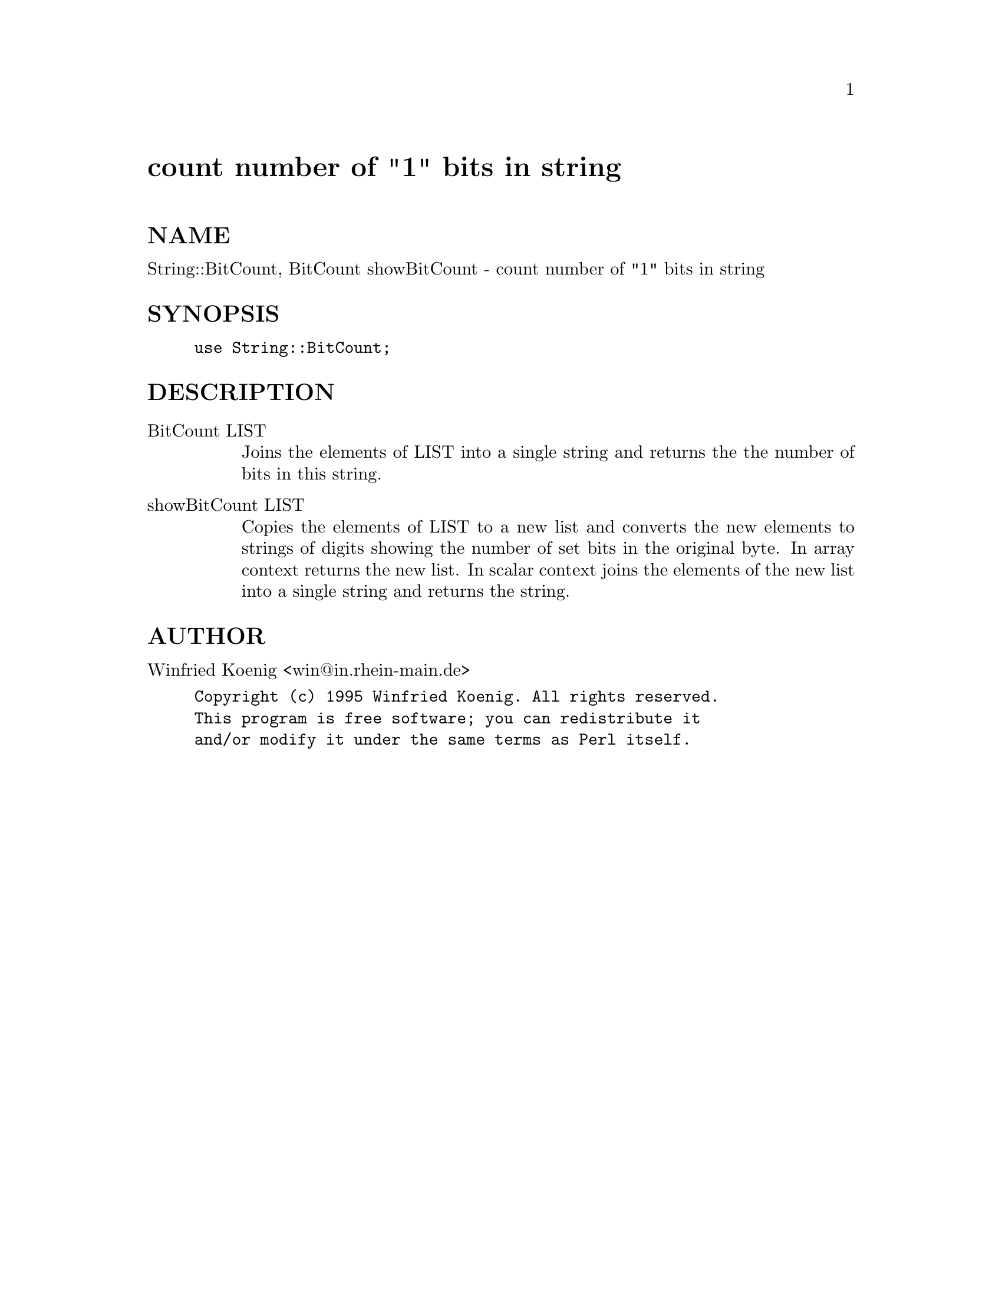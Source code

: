 @node BitCount, C/Scan, Benchmark, Module List
@unnumbered count number of "1" bits in string


@unnumberedsec NAME

String::BitCount, BitCount showBitCount - count number of "1" bits in string

@unnumberedsec SYNOPSIS

@example
use String::BitCount;
@end example

@unnumberedsec DESCRIPTION

@table @asis
@item BitCount LIST
Joins the elements of LIST into a single string
and returns the the number of bits in this string.

@item showBitCount LIST
Copies the elements of LIST to a new list and converts
the new elements to strings of digits showing the number
of set bits in the original byte.  In array context returns
the new list.  In scalar context joins the elements of the
new list into a single string and returns the string.

@end table
@unnumberedsec AUTHOR

Winfried Koenig <win@@in.rhein-main.de>

@example
Copyright (c) 1995 Winfried Koenig. All rights reserved.
This program is free software; you can redistribute it
and/or modify it under the same terms as Perl itself.
@end example

